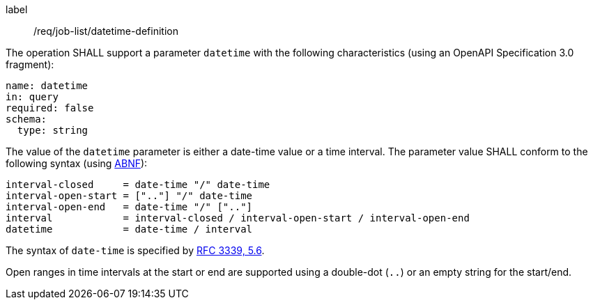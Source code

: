 [[req_job-list_datetime-definition]]
[requirement]
====
[%metadata]
label:: /req/job-list/datetime-definition
[.component,class=part]
--
The operation SHALL support a parameter `datetime` with the following characteristics (using an OpenAPI Specification 3.0 fragment):

[source,yaml]
----
name: datetime
in: query
required: false
schema:
  type: string
----
--

[.component,class=part]
--
The value of the `datetime` parameter is either a date-time value or a time interval. The parameter value SHALL conform to the following syntax (using link:https://tools.ietf.org/html/rfc2234[ABNF]):

```
interval-closed     = date-time "/" date-time
interval-open-start = [".."] "/" date-time
interval-open-end   = date-time "/" [".."]
interval            = interval-closed / interval-open-start / interval-open-end
datetime            = date-time / interval
```
--

[.component,class=part]
--
The syntax of `date-time` is specified by link:https://tools.ietf.org/html/rfc3339#section-5.6[RFC 3339, 5.6].
--

[.component,class=part]
--
Open ranges in time intervals at the start or end are supported using a double-dot (`..`) or an empty string for the start/end.
--
====
